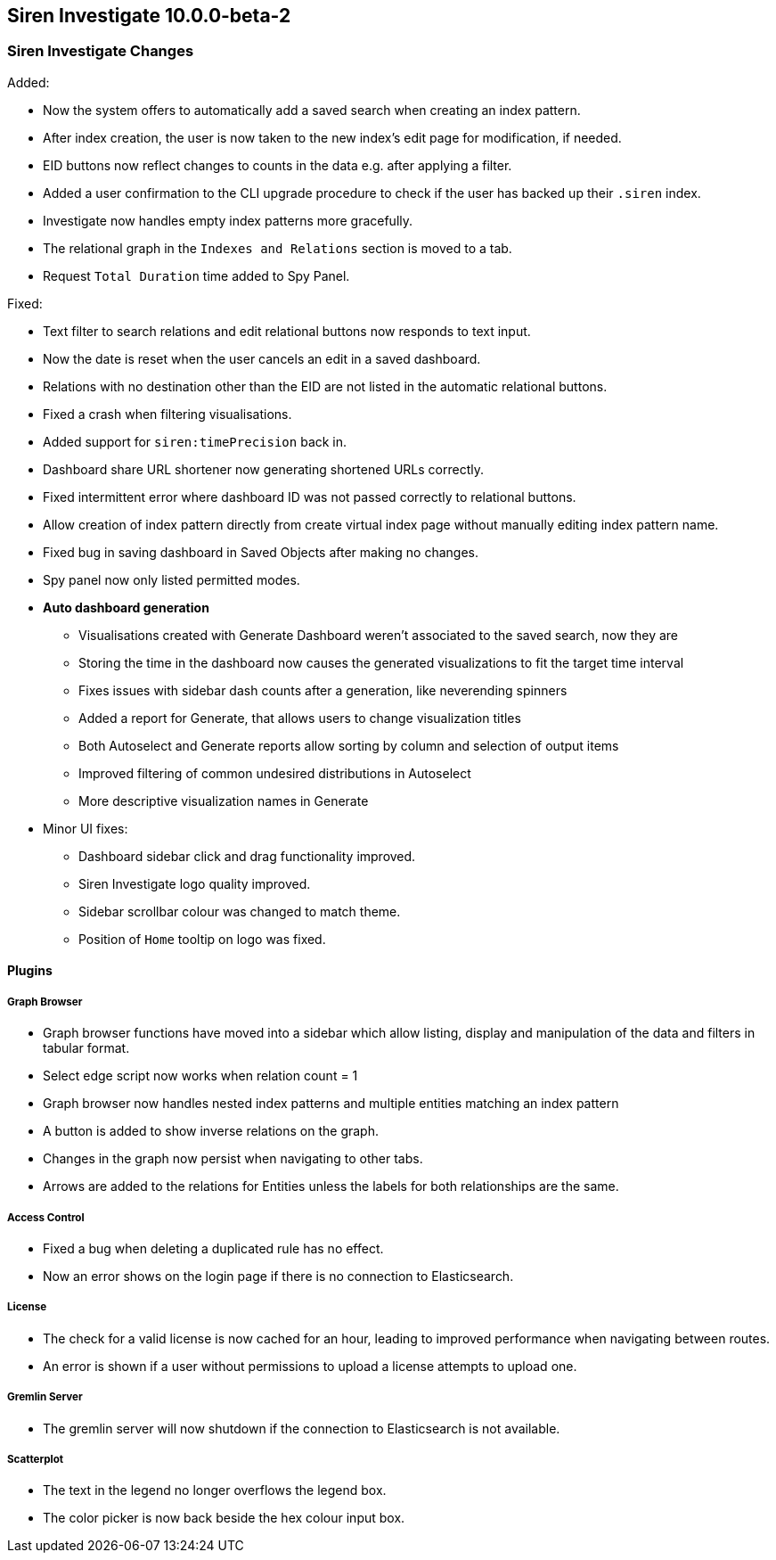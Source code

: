 == Siren Investigate 10.0.0-beta-2

[float]
=== Siren Investigate Changes

Added:

* Now the system offers to automatically add a saved search when creating an index pattern.
* After index creation, the user is now taken to the new index's edit page for modification, if needed.
* EID buttons now reflect changes to counts in the data e.g. after applying a filter.
* Added a user confirmation to the CLI upgrade procedure to check if the user has backed up their `.siren` index.
* Investigate now handles empty index patterns more gracefully.
* The relational graph in the `Indexes and Relations` section is moved to a tab.
* Request `Total Duration` time added to Spy Panel.

Fixed: 

* Text filter to search relations and edit relational buttons now responds to text input.
* Now the date is reset when the user cancels an edit in a saved dashboard.
* Relations with no destination other than the EID are not listed in the automatic relational buttons.
* Fixed a crash when filtering visualisations.
* Added support for `siren:timePrecision` back in.
* Dashboard share URL shortener now generating shortened URLs correctly.
* Fixed intermittent error where dashboard ID was not passed correctly to relational buttons.
* Allow creation of index pattern directly from create virtual index page without manually editing index pattern name.
* Fixed bug in saving dashboard in Saved Objects after making no changes.
* Spy panel now only listed permitted modes.
* *Auto dashboard generation*
**  Visualisations created with Generate Dashboard weren't associated to the saved search, now they are
**  Storing the time in the dashboard now causes the generated visualizations to fit the target time interval
**  Fixes issues with sidebar dash counts after a generation, like neverending spinners
**  Added a report for Generate, that allows users to change visualization titles
**  Both Autoselect and Generate reports allow sorting by column and selection of output items
**  Improved filtering of common undesired distributions in Autoselect
**  More descriptive visualization names in Generate

* Minor UI fixes:
    ** Dashboard sidebar click and drag functionality improved.
    ** Siren Investigate logo quality improved.
    ** Sidebar scrollbar colour was changed to match theme.
    ** Position of `Home` tooltip on logo was fixed.

==== Plugins

===== Graph Browser

* Graph browser functions have moved into a sidebar which allow listing, display and manipulation of the data and filters in tabular format.
* Select edge script now works when relation count = 1
* Graph browser now handles nested index patterns and multiple entities matching an index pattern
* A button is added to show inverse relations on the graph.
* Changes in the graph now persist when navigating to other tabs.
* Arrows are added to the relations for Entities unless the labels for both relationships are the same.

===== Access Control

* Fixed a bug when deleting a duplicated rule has no effect.
* Now an error shows on the login page if there is no connection to Elasticsearch.

===== License

* The check for a valid license is now cached for an hour, leading to improved performance when navigating between routes.
* An error is shown if a user without permissions to upload a license attempts to upload one.

===== Gremlin Server

* The gremlin server will now shutdown if the connection to Elasticsearch is not available.

===== Scatterplot

* The text in the legend no longer overflows the legend box.
* The color picker is now back beside the hex colour input box.

